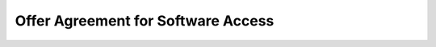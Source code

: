Offer Agreement for Software Access
######################################################################################

.. old (deprecated)

  .. raw:: html

      <embed>
        <iframe align="middle" frameborder="1" height="907px" id="ID" scrolling="auto" src="https://wiki.edin.ua/en/latest/_static/files/Oferty/EDI_NETWORK_Offer_contract_11_05_22.pdf" style="border:1px solid #666CCC" title="PDF" width="99.5%"></iframe>
      </embed>


.. to preview content(PPT, XLS, XLSX, PDF, etc..). Do not change File Name! It used in an application (https://raw.githubusercontent.com/EDI-N/Docs_en/master/docs/_static/files/Oferty/EDI_NETWORK_Offer_contract.pdf&embedded=true)
.. https://docs.google.com/viewer isn't stable for prod users, so we try Jupyter notebook

.. raw:: html

   <iframe src="https://nbviewer.org/github/EDI-N/Docs_en/blob/master/docs/_static/files/Oferty/EDI_NETWORK_Offer_contract.pdf" style="width:100%; height:907px;" frameborder="0"></iframe>
